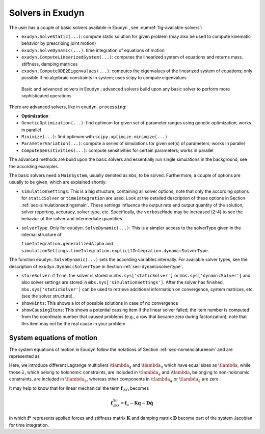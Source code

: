 Solvers in Exudyn 
==================

The user has a couple of basic solvers available in Exudyn , see \ :numref:`fig-available-solvers`\ :

+  \ ``exudyn.SolveStatic(...)``\ : compute static solution for given problem (may also be used to compute kinematic behavior by prescribing joint motion)
+  \ ``exudyn.SolveDynamic(...)``\ : time integration of equations of motion
+  \ ``exudyn.ComputeLinearizedSystem(...)``\ : computes the linearized system of equations and returns mass, stiffness, damping matrices
+  \ ``exudyn.ComputeODE2Eigenvalues(...)``\ : computes the eigenvalues of the linearized system of equations; only possible if no algebraic constraints in system; uses scipy to compute eigenvalues



.. _fig-available-solvers:
.. figure:: ../theDoc/figures/solversAvailableSolvers.png
   :width: 500

   Basic and advanced solvers in Exudyn ; advanced solvers build upon any basic solver to perform more sophisticated operations



There are advanced solvers, like in \ ``exudyn.processing``\ :

+  \ **Optimization**\ :
  
+  \ ``GeneticOptimization(...)``\ : find optimum for given set of parameter ranges using genetic optimization; works in parallel
+  \ ``Minimize(...)``\ : find optimum with \ ``scipy.optimize.minimize(...)``\ 
  


+  \ ``ParameterVariation(...)``\ : compute a series of simulations for given set(s) of parameters; works in parallel
+  \ ``ComputeSensitivities(...)``\ : compute sensitivities for certain parameters; works in parallel

The advanced methods are build upon the basic solvers and essentially run single simulations in the background, see the according examples.

The basic solvers need a \ ``MainSystem``\ , usually denoted as \ ``mbs``\ , to be solved. Furthermore, a couple of options are usually to be given, which are explained shortly:

+  \ ``simulationSettings``\ : This is a big structure, containing all solver options; note that only the according options for \ ``staticSolver``\  or \ ``timeIntegration``\  are used. Look at the detailed description of these options in Section :ref:`sec-simulationsettingsmain`\ . These settings influence the output rate and output quantity of the solution, solver reporting, accuracy, solver type, etc. Specifically, the \ ``verboseMode``\  may be increased (2-4) to see the behavior of the solver and intermediate quantities.
+  \ ``solverType``\ : Only for \ ``exudyn.SolveDynamic(...)``\ : This is a simpler access to the solverType given in the internal structure of 
  
   \ ``timeIntegration.generalizedAlpha``\  and 
   \ ``simulationSettings.timeIntegration.explicitIntegration.dynamicSolverType``\ .
  

The function \ ``exudyn.SolveDynamic(...)``\  sets the according variables internally. For available solver types, see the description of \ ``exudyn.DynamicSolverType``\  in Section :ref:`sec-dynamicsolvertype`\ .

+  \ ``storeSolver``\ : if \ ``True``\ , the solver is stored in \ ``mbs.sys['staticSolver']``\  or \ ``mbs.sys['dynamicSolver']``\  and also solver settings are stored in \ ``mbs.sys['simulationSettings']``\ . After the solver has finished, \ ``mbs.sys['staticSolver']``\  can be used to retrieve additional information on convergence, system matrices, etc. (see the solver structure).
+  \ ``showHints``\ : This shows a lot of possible solutions in case of no convergence
+  \ ``showCausingItems``\ : This shows a potential causing item if the linear solver failed; the item number is computed from the coordinate number that caused problems (e.g., a row that became zero during factorization); note that this item may not be the real cause in your problem



System equations of motion
--------------------------

The system equations of motion in Exudyn follow the notations of Section :ref:`sec-nomenclatureeom`\  and are represented as 

.. math::
   :label: eq-system-eom

   {\mathbf{M}} \ddot {\mathbf{q}} + \frac{\partial {\mathbf{g}}}{\partial {\mathbf{q}}^\mathrm{T}} \tlambda_q + \frac{\partial {\mathbf{g}}}{\partial \dot {\mathbf{q}}^\mathrm{T}} \tlambda_{\dot q} & = &{\mathbf{f}}_\SO({\mathbf{q}}, \dot {\mathbf{q}}, t) \\
   \dot {\mathbf{y}} + \frac{\partial {\mathbf{g}}}{\partial {\mathbf{y}}^\mathrm{T}} \tlambda & = &{\mathbf{f}}_\FO({\mathbf{y}}, t) \\
   {\mathbf{g}}({\mathbf{q}}, \dot {\mathbf{q}}, {\mathbf{y}}, \tlambda, t) &=& 0 .


Here, we introduce different Lagrange multipliers \ :math:`\tlambda_q`\  and \ :math:`\tlambda_{\dot q}`\  which have equal sizes as \ :math:`\tlambda`\ , while those \ :math:`\lambda_i`\  which belong to holonomic constraints, are included in \ :math:`\tlambda_q`\  and \ :math:`\tlambda_i`\  belonging to non-holonomic constraints, are included in \ :math:`\tlambda_{\dot q}`\ , whereas other components in \ :math:`\tlambda_q`\  or \ :math:`\tlambda_{\dot q}`\  are zero.

It may help to know that for linear mechanical the term \ :math:`{\mathbf{f}}_\SO`\  becomes

.. math::

   {\mathbf{f}}^{lin}_\SO = {\mathbf{f}}_a - {\mathbf{K}} {\mathbf{q}} - {\mathbf{D}} \dot {\mathbf{q}}


in which \ :math:`{\mathbf{f}}^a`\  represents applied forces and stiffness matrix \ :math:`{\mathbf{K}}`\  and damping matrix \ :math:`{\mathbf{D}}`\  become part of the system Jacobian for time integration.

